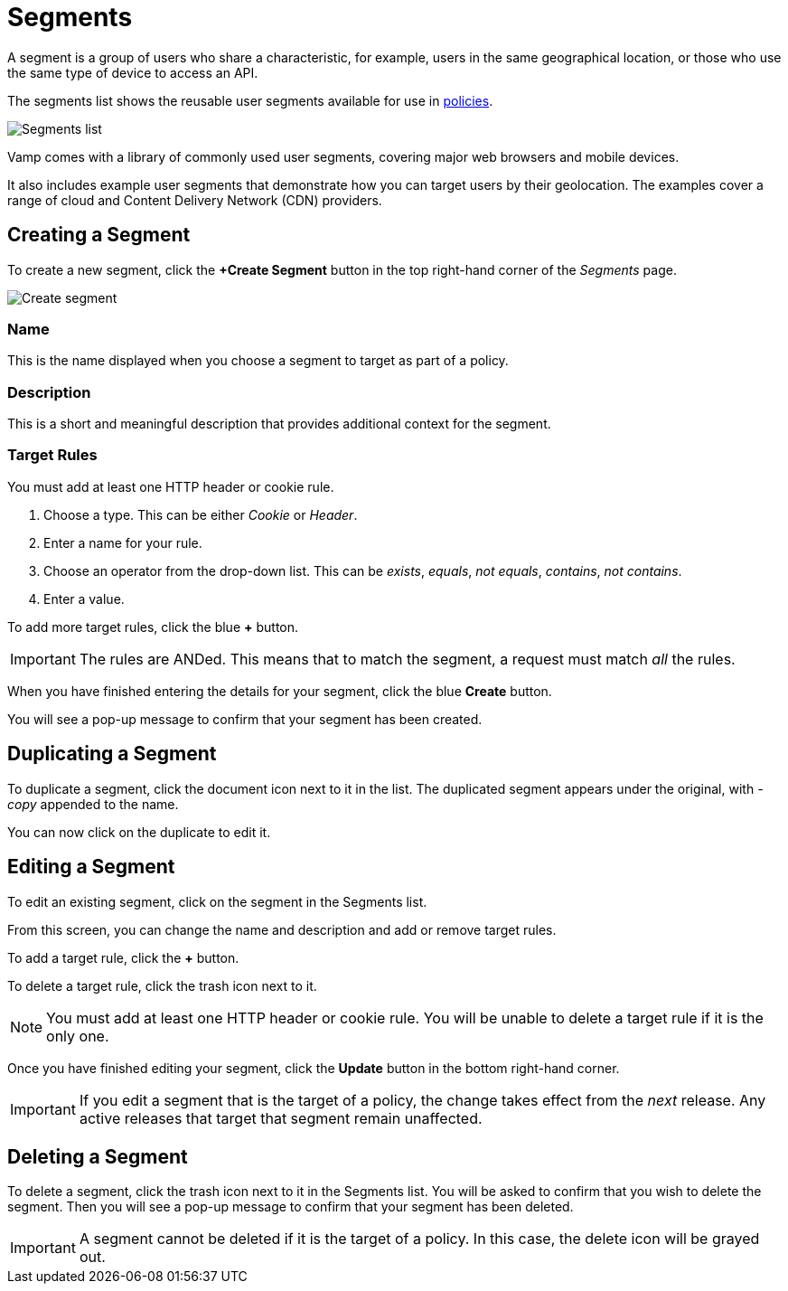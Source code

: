 = Segments
:page-layout: classic-docs
:page-liquid:
:icons: font
:toc: macro

A segment is a group of users who share a characteristic, for example, users in the same geographical location, or those who use the same type of device to access an API.

The segments list shows the reusable user segments available for use in <<policies#,policies>>.

image::segments-cobrand.png[Segments list]

Vamp comes with a library of commonly used user segments, covering major web browsers and mobile devices.

It also includes example user segments that demonstrate how you can target users by their geolocation. The examples cover a range of cloud and Content Delivery Network (CDN) providers.

== Creating a Segment

To create a new segment, click the *+Create Segment* button in the top right-hand corner of the _Segments_ page.

image::create-segment.png[Create segment]

=== Name

This is the name displayed when you choose a segment to target as part of a policy.

=== Description

This is a short and meaningful description that provides additional context for the segment.

=== Target Rules

You must add at least one HTTP header or cookie rule.

. Choose a type. This can be either _Cookie_ or _Header_.
. Enter a name for your rule.
. Choose an operator from the drop-down list. This can be _exists_, _equals_, _not equals_, _contains_, _not contains_.
. Enter a value.

// include screenshot of example

To add more target rules, click the blue *+* button.

IMPORTANT: The rules are ANDed. This means that to match the segment, a request must match _all_ the rules.

When you have finished entering the details for your segment, click the blue *Create* button.

You will see a pop-up message to confirm that your segment has been created.

== Duplicating a Segment

To duplicate a segment, click the document icon next to it in the list. The duplicated segment appears under the original, with _-copy_ appended to the name.

You can now click on the duplicate to edit it.

== Editing a Segment

To edit an existing segment, click on the segment in the Segments list.

// screenshot

From this screen, you can change the name and description and add or remove target rules. 

To add a target rule, click the *+* button.

To delete a target rule, click the trash icon next to it.

// screenshot

NOTE: You must add at least one HTTP header or cookie rule. You will be unable to delete a target rule if it is the only one.

Once you have finished editing your segment, click the *Update* button in the bottom right-hand corner.

// screenshot

IMPORTANT: If you edit a segment that is the target of a policy, the change takes effect from the _next_ release. Any active releases that target that segment remain unaffected.


== Deleting a Segment

To delete a segment, click the trash icon next to it in the Segments list. You will be asked to confirm that you wish to delete the segment. Then you will see a pop-up message to confirm that your segment has been deleted.

// screenshot

IMPORTANT: A segment cannot be deleted if it is the target of a policy. In this case, the delete icon will be grayed out.

// check this statement
